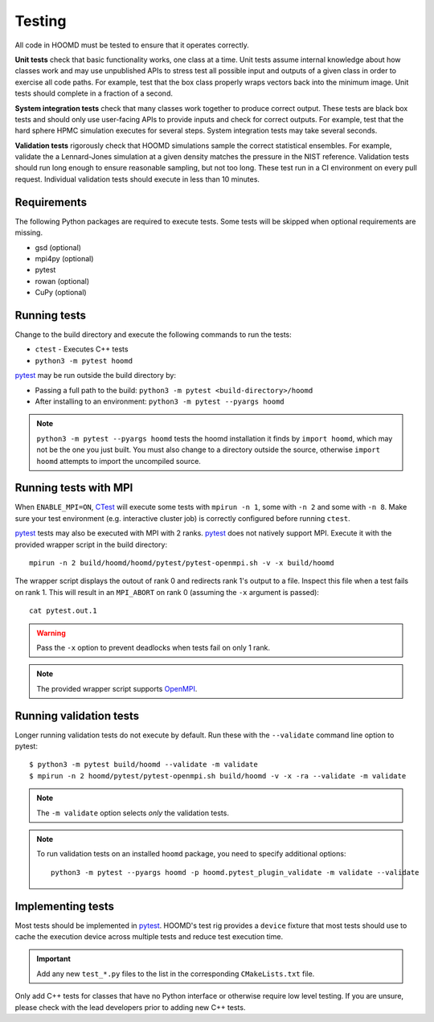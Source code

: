 .. Copyright (c) 2009-2022 The Regents of the University of Michigan.
.. Part of HOOMD-blue, released under the BSD 3-Clause License.

Testing
=======

All code in HOOMD must be tested to ensure that it operates correctly.

**Unit tests** check that basic functionality works, one class at a time. Unit
tests assume internal knowledge about how classes work and may use unpublished
APIs to stress test all possible input and outputs of a given class in order to
exercise all code paths. For example, test that the box class properly wraps
vectors back into the minimum image. Unit tests should complete in a fraction of
a second.

**System integration tests** check that many classes work together to produce
correct output. These tests are black box tests and should only use user-facing
APIs to provide inputs and check for correct outputs. For example, test that the
hard sphere HPMC simulation executes for several steps. System integration tests
may take several seconds.

**Validation tests** rigorously check that HOOMD simulations sample the correct
statistical ensembles. For example, validate the a Lennard-Jones simulation at a
given density matches the pressure in the NIST reference. Validation tests
should run long enough to ensure reasonable sampling, but not too long. These
test run in a CI environment on every pull request. Individual validation tests
should execute in less than 10 minutes.

Requirements
------------

The following Python packages are required to execute tests. Some tests will be skipped when
optional requirements are missing.

- gsd (optional)
- mpi4py (optional)
- pytest
- rowan (optional)
- CuPy (optional)

Running tests
-------------

Change to the build directory and execute the following commands to run the tests:

* ``ctest`` - Executes C++ tests
* ``python3 -m pytest hoomd``

pytest_ may be run outside the build directory by:

* Passing a full path to the build: ``python3 -m pytest <build-directory>/hoomd``
* After installing to an environment: ``python3 -m pytest --pyargs hoomd``

.. note::

    ``python3 -m pytest --pyargs hoomd`` tests the hoomd installation it finds by ``import hoomd``,
    which may not be the one you just built. You must also change to a directory outside the
    source, otherwise ``import hoomd`` attempts to import the uncompiled source.

.. seealso::

    See the pytest_ documentation for information on how to control output, select specific tests,
    and more.

.. _CTest: https://cmake.org/cmake/help/latest/manual/ctest.1.html
.. _pytest: https://docs.pytest.org/

Running tests with MPI
----------------------

When ``ENABLE_MPI=ON``, CTest_ will execute some tests with ``mpirun -n 1``, some with ``-n 2``
and some with ``-n 8``. Make sure your test environment (e.g. interactive cluster job) is correctly
configured before running ``ctest``.

pytest_ tests may also be executed with MPI with 2 ranks. pytest_ does not natively support
MPI. Execute it with the provided wrapper script in the build directory::

    mpirun -n 2 build/hoomd/hoomd/pytest/pytest-openmpi.sh -v -x build/hoomd

The wrapper script displays the outout of rank 0 and redirects rank 1's output to a file. Inspect
this file when a test fails on rank 1. This will result in an ``MPI_ABORT`` on rank 0 (assuming the
``-x`` argument is passed)::

    cat pytest.out.1

.. warning::

    Pass the ``-x`` option to prevent deadlocks when tests fail on only 1 rank.

.. note::

    The provided wrapper script supports OpenMPI_.

.. _OpenMPI: https://www.open-mpi.org/

Running validation tests
------------------------

Longer running validation tests do not execute by default. Run these with the ``--validate`` command
line option to pytest::

    $ python3 -m pytest build/hoomd --validate -m validate
    $ mpirun -n 2 hoomd/pytest/pytest-openmpi.sh build/hoomd -v -x -ra --validate -m validate

.. note::

    The ``-m validate`` option selects *only* the validation tests.

.. note::

    To run validation tests on an installed ``hoomd`` package, you need to specify additional
    options::

        python3 -m pytest --pyargs hoomd -p hoomd.pytest_plugin_validate -m validate --validate

Implementing tests
------------------

Most tests should be implemented in pytest_. HOOMD's test rig provides a ``device`` fixture that
most tests should use to cache the execution device across multiple tests and reduce test execution
time.

.. important::

    Add any new ``test_*.py`` files to the list in the corresponding ``CMakeLists.txt`` file.

Only add C++ tests for classes that have no Python interface or otherwise require low level testing.
If you are unsure, please check with the lead developers prior to adding new C++ tests.
